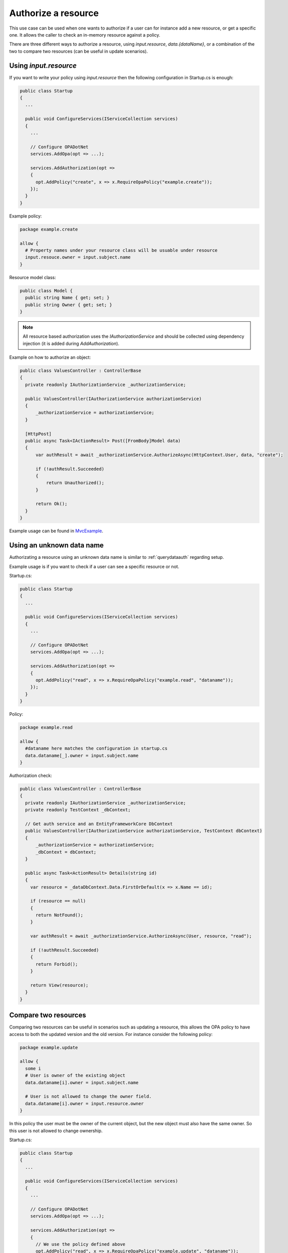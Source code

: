 Authorize a resource
=====================

This use case can be used when one wants to authorize if a user can for instance add a new resource, or get a specific one.
It allows the caller to check an in-memory resource against a policy.

There are three different ways to authorize a resource, using *input.resource*, *data.{dataName}*, or a combination of the two to compare two resources (can be useful in update scenarios).

Using *input.resource*
----------------------


If you want to write your policy using *input.resource* then the following configuration in Startup.cs is enough:

.. code-block:: csharp

  public class Startup
  {
    ...

    public void ConfigureServices(IServiceCollection services)
    {
      ...

      // Configure OPADotNet
      services.AddOpa(opt => ...);

      services.AddAuthorization(opt =>
      {
        opt.AddPolicy("create", x => x.RequireOpaPolicy("example.create"));
      });
    }
  }

Example policy:

.. code-block:: 

  package example.create

  allow {
    # Property names under your resource class will be usuable under resource
    input.resouce.owner = input.subject.name
  }

Resource model class:

.. code-block:: csharp

  public class Model {
    public string Name { get; set; }
    public string Owner { get; set; }
  }

.. note::
  All resource based authorization uses the *IAuthorizationService* and should be collected using dependency injection (it is added during *AddAuthorization*).

Example on how to authorize an object:

.. code-block:: csharp

  public class ValuesController : ControllerBase
  {
    private readonly IAuthorizationService _authorizationService;

    public ValuesController(IAuthorizationService authorizationService)
    {
        _authorizationService = authorizationService;
    }

    [HttpPost]
    public async Task<IActionResult> Post([FromBody]Model data)
    {
        var authResult = await _authorizationService.AuthorizeAsync(HttpContext.User, data, "create");

        if (!authResult.Succeeded)
        {
            return Unauthorized();
        }

        return Ok();
    }
  }

Example usage can be found in `MvcExample <https://github.com/koralium/OPADotNet/blob/8f4cbebad743bc27a884c05067dae3eb9affbd2e/samples/MvcExample/Controllers/DataController.cs#L91>`_.

Using an unknown data name
---------------------------

Authorizating a resource using an unknown data name is similar to :ref:`querydataauth` regarding setup. 

Example usage is if you want to check if a user can see a specific resource or not.

Startup.cs:

.. code-block:: csharp

  public class Startup
  {
    ...

    public void ConfigureServices(IServiceCollection services)
    {
      ...

      // Configure OPADotNet
      services.AddOpa(opt => ...);

      services.AddAuthorization(opt =>
      {
        opt.AddPolicy("read", x => x.RequireOpaPolicy("example.read", "dataname"));
      });
    }
  }

Policy:

.. code-block::

  package example.read

  allow {
    #dataname here matches the configuration in startup.cs
    data.dataname[_].owner = input.subject.name
  }

Authorization check:

.. code-block:: csharp

  public class ValuesController : ControllerBase
  {
    private readonly IAuthorizationService _authorizationService;
    private readonly TestContext _dbContext;

    // Get auth service and an EntityFrameworkCore DbContext
    public ValuesController(IAuthorizationService authorizationService, TestContext dbContext)
    {
        _authorizationService = authorizationService;
        _dbContext = dbContext;
    }

    public async Task<ActionResult> Details(string id)
    {
      var resource = _dataDbContext.Data.FirstOrDefault(x => x.Name == id);

      if (resource == null)
      {
        return NotFound();
      }

      var authResult = await _authorizationService.AuthorizeAsync(User, resource, "read");

      if (!authResult.Succeeded)
      {
        return Forbid();
      }

      return View(resource);
    }
  }

Compare two resources
----------------------

Comparing two resources can be useful in scenarios such as updating a resource, this allows the OPA policy to have access to both the updated version and the old version.
For instance consider the following policy:

.. code-block::

  package example.update

  allow {
    some i
    # User is owner of the existing object
    data.dataname[i].owner = input.subject.name

    # User is not allowed to change the owner field. 
    data.dataname[i].owner = input.resource.owner
  }

In this policy the user must be the owner of the current object, but the new object must also have the same owner. So this user is not allowed to change ownership.

Startup.cs:

.. code-block:: csharp

  public class Startup
  {
    ...

    public void ConfigureServices(IServiceCollection services)
    {
      ...

      // Configure OPADotNet
      services.AddOpa(opt => ...);

      services.AddAuthorization(opt =>
      {
        // We use the policy defined above
        opt.AddPolicy("read", x => x.RequireOpaPolicy("example.update", "dataname"));
      });
    }
  }

Authorization check:

.. code-block:: csharp

  public class ValuesController : ControllerBase
  {
    private readonly IAuthorizationService _authorizationService;
    private readonly TestContext _dbContext;

    // Get auth service and an EntityFrameworkCore DbContext
    public ValuesController(IAuthorizationService authorizationService, TestContext dbContext)
    {
        _authorizationService = authorizationService;
        _dbContext = dbContext;
    }

    [HttpPost]
    [ValidateAntiForgeryToken]
    public async Task<ActionResult> Edit(string id, [FromForm] Model dataModel)
    {
      try
      {
        var old = _dataDbContext.Data.FirstOrDefault(x => x.Name == id);

        if (old == null)
        {
            return NotFound();
        }

        //Authorize with different input and data object
        var authResult = await _authorizationService.AuthorizeAsync(User, dataModel, old, "update");

        if (!authResult.Succeeded)
        {
            return Forbid();
        }

        // Update the database object here with new values
        ...

        // Save changes
        await _dataDbContext.SaveChangesAsync();

        return RedirectToAction(nameof(Index));
      }
      catch
      {
        return View();
      }
    }
  }
